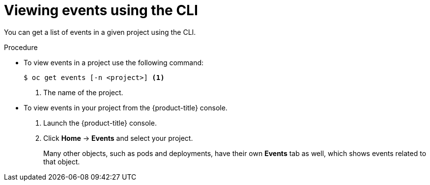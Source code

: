 // Module included in the following assemblies:
//
// * nodes/nodes-containers-events.adoc


[id="nodes-containers-events-viewing-cli-{context}"]
= Viewing events using the CLI

You can get a list of events in a given project using the CLI.

.Procedure

* To view events in a project use the following command:
+
----
$ oc get events [-n <project>] <1>
----
<1> The name of the project.

* To view events in your project from the {product-title} console.
+
. Launch the {product-title} console.
+
. Click *Home* -> *Events* and select your project.
+
Many other objects, such as pods and deployments, have their own
*Events* tab as well, which shows events related to that object.

